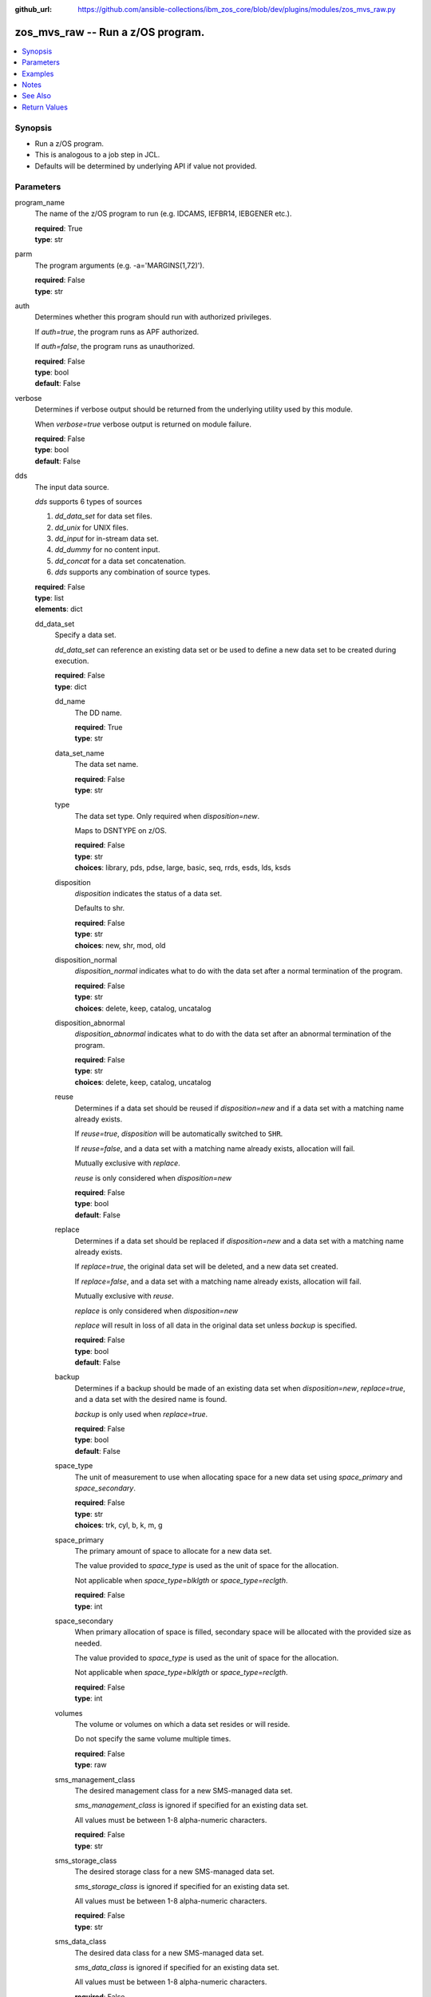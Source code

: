 
:github_url: https://github.com/ansible-collections/ibm_zos_core/blob/dev/plugins/modules/zos_mvs_raw.py

.. _zos_mvs_raw_module:


zos_mvs_raw -- Run a z/OS program.
==================================



.. contents::
   :local:
   :depth: 1


Synopsis
--------
- Run a z/OS program.
- This is analogous to a job step in JCL.
- Defaults will be determined by underlying API if value not provided.





Parameters
----------


program_name
  The name of the z/OS program to run (e.g. IDCAMS, IEFBR14, IEBGENER etc.).

  | **required**: True
  | **type**: str


parm
  The program arguments (e.g. -a='MARGINS(1,72)').

  | **required**: False
  | **type**: str


auth
  Determines whether this program should run with authorized privileges.

  If \ :emphasis:`auth=true`\ , the program runs as APF authorized.

  If \ :emphasis:`auth=false`\ , the program runs as unauthorized.

  | **required**: False
  | **type**: bool
  | **default**: False


verbose
  Determines if verbose output should be returned from the underlying utility used by this module.

  When \ :emphasis:`verbose=true`\  verbose output is returned on module failure.

  | **required**: False
  | **type**: bool
  | **default**: False


dds
  The input data source.

  \ :emphasis:`dds`\  supports 6 types of sources

  1. \ :emphasis:`dd\_data\_set`\  for data set files.

  2. \ :emphasis:`dd\_unix`\  for UNIX files.

  3. \ :emphasis:`dd\_input`\  for in-stream data set.

  4. \ :emphasis:`dd\_dummy`\  for no content input.

  5. \ :emphasis:`dd\_concat`\  for a data set concatenation.

  6. \ :emphasis:`dds`\  supports any combination of source types.

  | **required**: False
  | **type**: list
  | **elements**: dict


  dd_data_set
    Specify a data set.

    \ :emphasis:`dd\_data\_set`\  can reference an existing data set or be used to define a new data set to be created during execution.

    | **required**: False
    | **type**: dict


    dd_name
      The DD name.

      | **required**: True
      | **type**: str


    data_set_name
      The data set name.

      | **required**: False
      | **type**: str


    type
      The data set type. Only required when \ :emphasis:`disposition=new`\ .

      Maps to DSNTYPE on z/OS.

      | **required**: False
      | **type**: str
      | **choices**: library, pds, pdse, large, basic, seq, rrds, esds, lds, ksds


    disposition
      \ :emphasis:`disposition`\  indicates the status of a data set.

      Defaults to shr.

      | **required**: False
      | **type**: str
      | **choices**: new, shr, mod, old


    disposition_normal
      \ :emphasis:`disposition\_normal`\  indicates what to do with the data set after a normal termination of the program.

      | **required**: False
      | **type**: str
      | **choices**: delete, keep, catalog, uncatalog


    disposition_abnormal
      \ :emphasis:`disposition\_abnormal`\  indicates what to do with the data set after an abnormal termination of the program.

      | **required**: False
      | **type**: str
      | **choices**: delete, keep, catalog, uncatalog


    reuse
      Determines if a data set should be reused if \ :emphasis:`disposition=new`\  and if a data set with a matching name already exists.

      If \ :emphasis:`reuse=true`\ , \ :emphasis:`disposition`\  will be automatically switched to \ :literal:`SHR`\ .

      If \ :emphasis:`reuse=false`\ , and a data set with a matching name already exists, allocation will fail.

      Mutually exclusive with \ :emphasis:`replace`\ .

      \ :emphasis:`reuse`\  is only considered when \ :emphasis:`disposition=new`\ 

      | **required**: False
      | **type**: bool
      | **default**: False


    replace
      Determines if a data set should be replaced if \ :emphasis:`disposition=new`\  and a data set with a matching name already exists.

      If \ :emphasis:`replace=true`\ , the original data set will be deleted, and a new data set created.

      If \ :emphasis:`replace=false`\ , and a data set with a matching name already exists, allocation will fail.

      Mutually exclusive with \ :emphasis:`reuse`\ .

      \ :emphasis:`replace`\  is only considered when \ :emphasis:`disposition=new`\ 

      \ :emphasis:`replace`\  will result in loss of all data in the original data set unless \ :emphasis:`backup`\  is specified.

      | **required**: False
      | **type**: bool
      | **default**: False


    backup
      Determines if a backup should be made of an existing data set when \ :emphasis:`disposition=new`\ , \ :emphasis:`replace=true`\ , and a data set with the desired name is found.

      \ :emphasis:`backup`\  is only used when \ :emphasis:`replace=true`\ .

      | **required**: False
      | **type**: bool
      | **default**: False


    space_type
      The unit of measurement to use when allocating space for a new data set using \ :emphasis:`space\_primary`\  and \ :emphasis:`space\_secondary`\ .

      | **required**: False
      | **type**: str
      | **choices**: trk, cyl, b, k, m, g


    space_primary
      The primary amount of space to allocate for a new data set.

      The value provided to \ :emphasis:`space\_type`\  is used as the unit of space for the allocation.

      Not applicable when \ :emphasis:`space\_type=blklgth`\  or \ :emphasis:`space\_type=reclgth`\ .

      | **required**: False
      | **type**: int


    space_secondary
      When primary allocation of space is filled, secondary space will be allocated with the provided size as needed.

      The value provided to \ :emphasis:`space\_type`\  is used as the unit of space for the allocation.

      Not applicable when \ :emphasis:`space\_type=blklgth`\  or \ :emphasis:`space\_type=reclgth`\ .

      | **required**: False
      | **type**: int


    volumes
      The volume or volumes on which a data set resides or will reside.

      Do not specify the same volume multiple times.

      | **required**: False
      | **type**: raw


    sms_management_class
      The desired management class for a new SMS-managed data set.

      \ :emphasis:`sms\_management\_class`\  is ignored if specified for an existing data set.

      All values must be between 1-8 alpha-numeric characters.

      | **required**: False
      | **type**: str


    sms_storage_class
      The desired storage class for a new SMS-managed data set.

      \ :emphasis:`sms\_storage\_class`\  is ignored if specified for an existing data set.

      All values must be between 1-8 alpha-numeric characters.

      | **required**: False
      | **type**: str


    sms_data_class
      The desired data class for a new SMS-managed data set.

      \ :emphasis:`sms\_data\_class`\  is ignored if specified for an existing data set.

      All values must be between 1-8 alpha-numeric characters.

      | **required**: False
      | **type**: str


    block_size
      The maximum length of a block in bytes.

      Default is dependent on \ :emphasis:`record\_format`\ 

      | **required**: False
      | **type**: int


    directory_blocks
      The number of directory blocks to allocate to the data set.

      | **required**: False
      | **type**: int


    key_label
      The label for the encryption key used by the system to encrypt the data set.

      \ :emphasis:`key\_label`\  is the public name of a protected encryption key in the ICSF key repository.

      \ :emphasis:`key\_label`\  should only be provided when creating an extended format data set.

      Maps to DSKEYLBL on z/OS.

      | **required**: False
      | **type**: str


    encryption_key_1
      The encrypting key used by the Encryption Key Manager.

      Specification of the key labels does not by itself enable encryption. Encryption must be enabled by a data class that specifies an encryption format.

      | **required**: False
      | **type**: dict


      label
        The label for the key encrypting key used by the Encryption Key Manager.

        Key label must have a private key associated with it.

        \ :emphasis:`label`\  can be a maximum of 64 characters.

        Maps to KEYLAB1 on z/OS.

        | **required**: True
        | **type**: str


      encoding
        How the label for the key encrypting key specified by \ :emphasis:`label`\  is encoded by the Encryption Key Manager.

        \ :emphasis:`encoding`\  can either be set to \ :literal:`l`\  for label encoding, or \ :literal:`h`\  for hash encoding.

        Maps to KEYCD1 on z/OS.

        | **required**: True
        | **type**: str
        | **choices**: l, h



    encryption_key_2
      The encrypting key used by the Encryption Key Manager.

      Specification of the key labels does not by itself enable encryption. Encryption must be enabled by a data class that specifies an encryption format.

      | **required**: False
      | **type**: dict


      label
        The label for the key encrypting key used by the Encryption Key Manager.

        Key label must have a private key associated with it.

        \ :emphasis:`label`\  can be a maximum of 64 characters.

        Maps to KEYLAB2 on z/OS.

        | **required**: True
        | **type**: str


      encoding
        How the label for the key encrypting key specified by \ :emphasis:`label`\  is encoded by the Encryption Key Manager.

        \ :emphasis:`encoding`\  can either be set to \ :literal:`l`\  for label encoding, or \ :literal:`h`\  for hash encoding.

        Maps to KEYCD2 on z/OS.

        | **required**: True
        | **type**: str
        | **choices**: l, h



    key_length
      The length of the keys used in a new data set.

      If using SMS, setting \ :emphasis:`key\_length`\  overrides the key length defined in the SMS data class of the data set.

      Valid values are (0-255 non-vsam), (1-255 vsam).

      | **required**: False
      | **type**: int


    key_offset
      The position of the first byte of the record key in each logical record of a new VSAM data set.

      The first byte of a logical record is position 0.

      Provide \ :emphasis:`key\_offset`\  only for VSAM key-sequenced data sets.

      | **required**: False
      | **type**: int


    record_length
      The logical record length. (e.g \ :literal:`80`\ ).

      For variable data sets, the length must include the 4-byte prefix area.

      Defaults vary depending on format: If FB/FBA 80, if VB/VBA 137, if U 0.

      Valid values are (1-32760 for non-VSAM,  1-32761 for VSAM).

      Maps to LRECL on z/OS.

      | **required**: False
      | **type**: int


    record_format
      The format and characteristics of the records for new data set.

      | **required**: False
      | **type**: str
      | **choices**: u, vb, vba, fb, fba


    return_content
      Determines how content should be returned to the user.

      If not provided, no content from the DD is returned.

      | **required**: False
      | **type**: dict


      type
        The type of the content to be returned.

        \ :literal:`text`\  means return content in encoding specified by \ :emphasis:`response\_encoding`\ .

        \ :emphasis:`src\_encoding`\  and \ :emphasis:`response\_encoding`\  are only used when \ :emphasis:`type=text`\ .

        \ :literal:`base64`\  means return content in binary mode.

        | **required**: True
        | **type**: str
        | **choices**: text, base64


      src_encoding
        The encoding of the data set on the z/OS system.

        | **required**: False
        | **type**: str
        | **default**: ibm-1047


      response_encoding
        The encoding to use when returning the contents of the data set.

        | **required**: False
        | **type**: str
        | **default**: iso8859-1




  dd_unix
    The path to a file in UNIX System Services (USS).

    | **required**: False
    | **type**: dict


    dd_name
      The DD name.

      | **required**: True
      | **type**: str


    path
      The path to an existing UNIX file.

      Or provide the path to an new created UNIX file when \ :emphasis:`status\_group=OCREAT`\ .

      The provided path must be absolute.

      | **required**: True
      | **type**: str


    disposition_normal
      Indicates what to do with the UNIX file after normal termination of the program.

      | **required**: False
      | **type**: str
      | **choices**: keep, delete


    disposition_abnormal
      Indicates what to do with the UNIX file after abnormal termination of the program.

      | **required**: False
      | **type**: str
      | **choices**: keep, delete


    mode
      The file access attributes when the UNIX file is created specified in \ :emphasis:`path`\ .

      Specify the mode as an octal number similarly to chmod.

      Maps to PATHMODE on z/OS.

      | **required**: False
      | **type**: int


    status_group
      The status for the UNIX file specified in \ :emphasis:`path`\ .

      If you do not specify a value for the \ :emphasis:`status\_group`\  parameter, the module assumes that the pathname exists, searches for it, and fails the module if the pathname does not exist.

      Maps to PATHOPTS status group file options on z/OS.

      You can specify up to 6 choices.

      \ :emphasis:`oappend`\  sets the file offset to the end of the file before each write, so that data is written at the end of the file.

      \ :emphasis:`ocreat`\  specifies that if the file does not exist, the system is to create it. If a directory specified in the pathname does not exist, a new directory and a new file are not created. If the file already exists and \ :emphasis:`oexcl`\  was not specified, the system allows the program to use the existing file. If the file already exists and \ :emphasis:`oexcl`\  was specified, the system fails the allocation and the job step.

      \ :emphasis:`oexcl`\  specifies that if the file does not exist, the system is to create it. If the file already exists, the system fails the allocation and the job step. The system ignores \ :emphasis:`oexcl`\  if \ :emphasis:`ocreat`\  is not also specified.

      \ :emphasis:`onoctty`\  specifies that if the PATH parameter identifies a terminal device, opening of the file does not make the terminal device the controlling terminal for the process.

      \ :emphasis:`ononblock`\  specifies the following, depending on the type of file

      For a FIFO special file

      1. With \ :emphasis:`ononblock`\  specified and \ :emphasis:`ordonly`\  access, an open function for reading-only returns without delay.

      2. With \ :emphasis:`ononblock`\  not specified and \ :emphasis:`ordonly`\  access, an open function for reading-only blocks (waits) until a process opens the file for writing.

      3. With \ :emphasis:`ononblock`\  specified and \ :emphasis:`owronly`\  access, an open function for writing-only returns an error if no process currently has the file open for reading.

      4. With \ :emphasis:`ononblock`\  not specified and \ :emphasis:`owronly`\  access, an open function for writing-only blocks (waits) until a process opens the file for reading.

      5. For a character special file that supports nonblocking open

      6. If \ :emphasis:`ononblock`\  is specified, an open function returns without blocking (waiting) until the device is ready or available. Device response depends on the type of device.

      7. If \ :emphasis:`ononblock`\  is not specified, an open function blocks (waits) until the device is ready or available.

      \ :emphasis:`ononblock`\  has no effect on other file types.

      \ :emphasis:`osync`\  specifies that the system is to move data from buffer storage to permanent storage before returning control from a callable service that performs a write.

      \ :emphasis:`otrunc`\  specifies that the system is to truncate the file length to zero if all the following are true: the file specified exists, the file is a regular file, and the file successfully opened with \ :emphasis:`ordwr`\  or \ :emphasis:`owronly`\ .

      When \ :emphasis:`otrunc`\  is specified, the system does not change the mode and owner. \ :emphasis:`otrunc`\  has no effect on FIFO special files or character special files.

      | **required**: False
      | **type**: list
      | **elements**: str
      | **choices**: oappend, ocreat, oexcl, onoctty, ononblock, osync, otrunc


    access_group
      The kind of access to request for the UNIX file specified in \ :emphasis:`path`\ .

      | **required**: False
      | **type**: str
      | **choices**: r, w, rw, read_only, write_only, read_write, ordonly, owronly, ordwr


    file_data_type
      The type of data that is (or will be) stored in the file specified in \ :emphasis:`path`\ .

      Maps to FILEDATA on z/OS.

      | **required**: False
      | **type**: str
      | **default**: binary
      | **choices**: binary, text, record


    block_size
      The block size, in bytes, for the UNIX file.

      Default is dependent on \ :emphasis:`record\_format`\ 

      | **required**: False
      | **type**: int


    record_length
      The logical record length for the UNIX file.

      \ :emphasis:`record\_length`\  is required in situations where the data will be processed as records and therefore, \ :emphasis:`record\_length`\ , \ :emphasis:`block\_size`\  and \ :emphasis:`record\_format`\  need to be supplied since a UNIX file would normally be treated as a stream of bytes.

      Maps to LRECL on z/OS.

      | **required**: False
      | **type**: int


    record_format
      The record format for the UNIX file.

      \ :emphasis:`record\_format`\  is required in situations where the data will be processed as records and therefore, \ :emphasis:`record\_length`\ , \ :emphasis:`block\_size`\  and \ :emphasis:`record\_format`\  need to be supplied since a UNIX file would normally be treated as a stream of bytes.

      | **required**: False
      | **type**: str
      | **choices**: u, vb, vba, fb, fba


    return_content
      Determines how content should be returned to the user.

      If not provided, no content from the DD is returned.

      | **required**: False
      | **type**: dict


      type
        The type of the content to be returned.

        \ :literal:`text`\  means return content in encoding specified by \ :emphasis:`response\_encoding`\ .

        \ :emphasis:`src\_encoding`\  and \ :emphasis:`response\_encoding`\  are only used when \ :emphasis:`type=text`\ .

        \ :literal:`base64`\  means return content in binary mode.

        | **required**: True
        | **type**: str
        | **choices**: text, base64


      src_encoding
        The encoding of the file on the z/OS system.

        | **required**: False
        | **type**: str
        | **default**: ibm-1047


      response_encoding
        The encoding to use when returning the contents of the file.

        | **required**: False
        | **type**: str
        | **default**: iso8859-1




  dd_input
    \ :emphasis:`dd\_input`\  is used to specify an in-stream data set.

    Input will be saved to a temporary data set with a record length of 80.

    | **required**: False
    | **type**: dict


    dd_name
      The DD name.

      | **required**: True
      | **type**: str


    content
      The input contents for the DD.

      \ :emphasis:`dd\_input`\  supports single or multiple lines of input.

      Multi-line input can be provided as a multi-line string or a list of strings with 1 line per list item.

      If a list of strings is provided, newlines will be added to each of the lines when used as input.

      If a multi-line string is provided, use the proper block scalar style. YAML supports both \ `literal <https://yaml.org/spec/1.2.2/#literal-style>`__\  and \ `folded <https://yaml.org/spec/1.2.2/#line-folding>`__\  scalars. It is recommended to use the literal style indicator "|" with a block indentation indicator, for example; \ :emphasis:`content: | 2`\  is a literal block style indicator with a 2 space indentation, the entire block will be indented and newlines preserved. The block indentation range is 1 - 9. While generally unnecessary, YAML does support block \ `chomping <https://yaml.org/spec/1.2.2/#8112-block-chomping-indicator>`__\  indicators  "+" and "-" as well.

      When using the \ :emphasis:`content`\  option for instream-data, the module will ensure that all lines contain a blank in columns 1 and 2 and add blanks when not present while retaining a maximum length of 80 columns for any line. This is true for all \ :emphasis:`content`\  types; string, list of strings and when using a YAML block indicator.

      | **required**: True
      | **type**: raw


    return_content
      Determines how content should be returned to the user.

      If not provided, no content from the DD is returned.

      | **required**: False
      | **type**: dict


      type
        The type of the content to be returned.

        \ :literal:`text`\  means return content in encoding specified by \ :emphasis:`response\_encoding`\ .

        \ :emphasis:`src\_encoding`\  and \ :emphasis:`response\_encoding`\  are only used when \ :emphasis:`type=text`\ .

        \ :literal:`base64`\  means return content in binary mode.

        | **required**: True
        | **type**: str
        | **choices**: text, base64


      src_encoding
        The encoding of the data set on the z/OS system.

        for \ :emphasis:`dd\_input`\ , \ :emphasis:`src\_encoding`\  should generally not need to be changed.

        | **required**: False
        | **type**: str
        | **default**: ibm-1047


      response_encoding
        The encoding to use when returning the contents of the data set.

        | **required**: False
        | **type**: str
        | **default**: iso8859-1




  dd_output
    Use \ :emphasis:`dd\_output`\  to specify - Content sent to the DD should be returned to the user.

    | **required**: False
    | **type**: dict


    dd_name
      The DD name.

      | **required**: True
      | **type**: str


    return_content
      Determines how content should be returned to the user.

      If not provided, no content from the DD is returned.

      | **required**: True
      | **type**: dict


      type
        The type of the content to be returned.

        \ :literal:`text`\  means return content in encoding specified by \ :emphasis:`response\_encoding`\ .

        \ :emphasis:`src\_encoding`\  and \ :emphasis:`response\_encoding`\  are only used when \ :emphasis:`type=text`\ .

        \ :literal:`base64`\  means return content in binary mode.

        | **required**: True
        | **type**: str
        | **choices**: text, base64


      src_encoding
        The encoding of the data set on the z/OS system.

        for \ :emphasis:`dd\_input`\ , \ :emphasis:`src\_encoding`\  should generally not need to be changed.

        | **required**: False
        | **type**: str
        | **default**: ibm-1047


      response_encoding
        The encoding to use when returning the contents of the data set.

        | **required**: False
        | **type**: str
        | **default**: iso8859-1




  dd_dummy
    Use \ :emphasis:`dd\_dummy`\  to specify - No device or external storage space is to be allocated to the data set. - No disposition processing is to be performed on the data set.

    \ :emphasis:`dd\_dummy`\  accepts no content input.

    | **required**: False
    | **type**: dict


    dd_name
      The DD name.

      | **required**: True
      | **type**: str



  dd_vio
    \ :emphasis:`dd\_vio`\  is used to handle temporary data sets.

    VIO data sets reside in the paging space; but, to the problem program and the access method, the data sets appear to reside on a direct access storage device.

    You cannot use VIO for permanent data sets, VSAM data sets, or partitioned data sets extended (PDSEs).

    | **required**: False
    | **type**: dict


    dd_name
      The DD name.

      | **required**: True
      | **type**: str



  dd_concat
    \ :emphasis:`dd\_concat`\  is used to specify a data set concatenation.

    | **required**: False
    | **type**: dict


    dd_name
      The DD name.

      | **required**: True
      | **type**: str


    dds
      A list of DD statements, which can contain any of the following types: \ :emphasis:`dd\_data\_set`\ , \ :emphasis:`dd\_unix`\ , and \ :emphasis:`dd\_input`\ .

      | **required**: False
      | **type**: list
      | **elements**: dict


      dd_data_set
        Specify a data set.

        \ :emphasis:`dd\_data\_set`\  can reference an existing data set. The data set referenced with \ :literal:`data\_set\_name`\  must be allocated before the module \ `zos\_mvs\_raw <./zos_mvs_raw.html>`__\  is run, you can use \ `zos\_data\_set <./zos_data_set.html>`__\  to allocate a data set.

        | **required**: False
        | **type**: dict


        data_set_name
          The data set name.

          | **required**: False
          | **type**: str


        type
          The data set type. Only required when \ :emphasis:`disposition=new`\ .

          Maps to DSNTYPE on z/OS.

          | **required**: False
          | **type**: str
          | **choices**: library, pds, pdse, large, basic, seq, rrds, esds, lds, ksds


        disposition
          \ :emphasis:`disposition`\  indicates the status of a data set.

          Defaults to shr.

          | **required**: False
          | **type**: str
          | **choices**: new, shr, mod, old


        disposition_normal
          \ :emphasis:`disposition\_normal`\  indicates what to do with the data set after normal termination of the program.

          | **required**: False
          | **type**: str
          | **choices**: delete, keep, catalog, uncatalog


        disposition_abnormal
          \ :emphasis:`disposition\_abnormal`\  indicates what to do with the data set after abnormal termination of the program.

          | **required**: False
          | **type**: str
          | **choices**: delete, keep, catalog, uncatalog


        reuse
          Determines if data set should be reused if \ :emphasis:`disposition=new`\  and a data set with matching name already exists.

          If \ :emphasis:`reuse=true`\ , \ :emphasis:`disposition`\  will be automatically switched to \ :literal:`SHR`\ .

          If \ :emphasis:`reuse=false`\ , and a data set with a matching name already exists, allocation will fail.

          Mutually exclusive with \ :emphasis:`replace`\ .

          \ :emphasis:`reuse`\  is only considered when \ :emphasis:`disposition=new`\ 

          | **required**: False
          | **type**: bool
          | **default**: False


        replace
          Determines if data set should be replaced if \ :emphasis:`disposition=new`\  and a data set with matching name already exists.

          If \ :emphasis:`replace=true`\ , the original data set will be deleted, and a new data set created.

          If \ :emphasis:`replace=false`\ , and a data set with a matching name already exists, allocation will fail.

          Mutually exclusive with \ :emphasis:`reuse`\ .

          \ :emphasis:`replace`\  is only considered when \ :emphasis:`disposition=new`\ 

          \ :emphasis:`replace`\  will result in loss of all data in the original data set unless \ :emphasis:`backup`\  is specified.

          | **required**: False
          | **type**: bool
          | **default**: False


        backup
          Determines if a backup should be made of existing data set when \ :emphasis:`disposition=new`\ , \ :emphasis:`replace=true`\ , and a data set with the desired name is found.

          \ :emphasis:`backup`\  is only used when \ :emphasis:`replace=true`\ .

          | **required**: False
          | **type**: bool
          | **default**: False


        space_type
          The unit of measurement to use when allocating space for a new data set using \ :emphasis:`space\_primary`\  and \ :emphasis:`space\_secondary`\ .

          | **required**: False
          | **type**: str
          | **choices**: trk, cyl, b, k, m, g


        space_primary
          The primary amount of space to allocate for a new data set.

          The value provided to \ :emphasis:`space\_type`\  is used as the unit of space for the allocation.

          Not applicable when \ :emphasis:`space\_type=blklgth`\  or \ :emphasis:`space\_type=reclgth`\ .

          | **required**: False
          | **type**: int


        space_secondary
          When primary allocation of space is filled, secondary space will be allocated with the provided size as needed.

          The value provided to \ :emphasis:`space\_type`\  is used as the unit of space for the allocation.

          Not applicable when \ :emphasis:`space\_type=blklgth`\  or \ :emphasis:`space\_type=reclgth`\ .

          | **required**: False
          | **type**: int


        volumes
          The volume or volumes on which a data set resides or will reside.

          Do not specify the same volume multiple times.

          | **required**: False
          | **type**: raw


        sms_management_class
          The desired management class for a new SMS-managed data set.

          \ :emphasis:`sms\_management\_class`\  is ignored if specified for an existing data set.

          All values must be between 1-8 alpha-numeric characters.

          | **required**: False
          | **type**: str


        sms_storage_class
          The desired storage class for a new SMS-managed data set.

          \ :emphasis:`sms\_storage\_class`\  is ignored if specified for an existing data set.

          All values must be between 1-8 alpha-numeric characters.

          | **required**: False
          | **type**: str


        sms_data_class
          The desired data class for a new SMS-managed data set.

          \ :emphasis:`sms\_data\_class`\  is ignored if specified for an existing data set.

          All values must be between 1-8 alpha-numeric characters.

          | **required**: False
          | **type**: str


        block_size
          The maximum length of a block in bytes.

          Default is dependent on \ :emphasis:`record\_format`\ 

          | **required**: False
          | **type**: int


        directory_blocks
          The number of directory blocks to allocate to the data set.

          | **required**: False
          | **type**: int


        key_label
          The label for the encryption key used by the system to encrypt the data set.

          \ :emphasis:`key\_label`\  is the public name of a protected encryption key in the ICSF key repository.

          \ :emphasis:`key\_label`\  should only be provided when creating an extended format data set.

          Maps to DSKEYLBL on z/OS.

          | **required**: False
          | **type**: str


        encryption_key_1
          The encrypting key used by the Encryption Key Manager.

          Specification of the key labels does not by itself enable encryption. Encryption must be enabled by a data class that specifies an encryption format.

          | **required**: False
          | **type**: dict


          label
            The label for the key encrypting key used by the Encryption Key Manager.

            Key label must have a private key associated with it.

            \ :emphasis:`label`\  can be a maximum of 64 characters.

            Maps to KEYLAB1 on z/OS.

            | **required**: True
            | **type**: str


          encoding
            How the label for the key encrypting key specified by \ :emphasis:`label`\  is encoded by the Encryption Key Manager.

            \ :emphasis:`encoding`\  can either be set to \ :literal:`l`\  for label encoding, or \ :literal:`h`\  for hash encoding.

            Maps to KEYCD1 on z/OS.

            | **required**: True
            | **type**: str
            | **choices**: l, h



        encryption_key_2
          The encrypting key used by the Encryption Key Manager.

          Specification of the key labels does not by itself enable encryption. Encryption must be enabled by a data class that specifies an encryption format.

          | **required**: False
          | **type**: dict


          label
            The label for the key encrypting key used by the Encryption Key Manager.

            Key label must have a private key associated with it.

            \ :emphasis:`label`\  can be a maximum of 64 characters.

            Maps to KEYLAB2 on z/OS.

            | **required**: True
            | **type**: str


          encoding
            How the label for the key encrypting key specified by \ :emphasis:`label`\  is encoded by the Encryption Key Manager.

            \ :emphasis:`encoding`\  can either be set to \ :literal:`l`\  for label encoding, or \ :literal:`h`\  for hash encoding.

            Maps to KEYCD2 on z/OS.

            | **required**: True
            | **type**: str
            | **choices**: l, h



        key_length
          The length of the keys used in a new data set.

          If using SMS, setting \ :emphasis:`key\_length`\  overrides the key length defined in the SMS data class of the data set.

          Valid values are (0-255 non-vsam), (1-255 vsam).

          | **required**: False
          | **type**: int


        key_offset
          The position of the first byte of the record key in each logical record of a new VSAM data set.

          The first byte of a logical record is position 0.

          Provide \ :emphasis:`key\_offset`\  only for VSAM key-sequenced data sets.

          | **required**: False
          | **type**: int


        record_length
          The logical record length. (e.g \ :literal:`80`\ ).

          For variable data sets, the length must include the 4-byte prefix area.

          Defaults vary depending on format: If FB/FBA 80, if VB/VBA 137, if U 0.

          Valid values are (1-32760 for non-vsam,  1-32761 for vsam).

          Maps to LRECL on z/OS.

          | **required**: False
          | **type**: int


        record_format
          The format and characteristics of the records for new data set.

          | **required**: False
          | **type**: str
          | **choices**: u, vb, vba, fb, fba


        return_content
          Determines how content should be returned to the user.

          If not provided, no content from the DD is returned.

          | **required**: False
          | **type**: dict


          type
            The type of the content to be returned.

            \ :literal:`text`\  means return content in encoding specified by \ :emphasis:`response\_encoding`\ .

            \ :emphasis:`src\_encoding`\  and \ :emphasis:`response\_encoding`\  are only used when \ :emphasis:`type=text`\ .

            \ :literal:`base64`\  means return content in binary mode.

            | **required**: True
            | **type**: str
            | **choices**: text, base64


          src_encoding
            The encoding of the data set on the z/OS system.

            | **required**: False
            | **type**: str
            | **default**: ibm-1047


          response_encoding
            The encoding to use when returning the contents of the data set.

            | **required**: False
            | **type**: str
            | **default**: iso8859-1




      dd_unix
        The path to a file in UNIX System Services (USS).

        | **required**: False
        | **type**: dict


        path
          The path to an existing UNIX file.

          Or provide the path to an new created UNIX file when \ :emphasis:`status\_group=ocreat`\ .

          The provided path must be absolute.

          | **required**: True
          | **type**: str


        disposition_normal
          Indicates what to do with the UNIX file after normal termination of the program.

          | **required**: False
          | **type**: str
          | **choices**: keep, delete


        disposition_abnormal
          Indicates what to do with the UNIX file after abnormal termination of the program.

          | **required**: False
          | **type**: str
          | **choices**: keep, delete


        mode
          The file access attributes when the UNIX file is created specified in \ :emphasis:`path`\ .

          Specify the mode as an octal number similar to chmod.

          Maps to PATHMODE on z/OS.

          | **required**: False
          | **type**: int


        status_group
          The status for the UNIX file specified in \ :emphasis:`path`\ .

          If you do not specify a value for the \ :emphasis:`status\_group`\  parameter the module assumes that the pathname exists, searches for it, and fails the module if the pathname does not exist.

          Maps to PATHOPTS status group file options on z/OS.

          You can specify up to 6 choices.

          \ :emphasis:`oappend`\  sets the file offset to the end of the file before each write, so that data is written at the end of the file.

          \ :emphasis:`ocreat`\  specifies that if the file does not exist, the system is to create it. If a directory specified in the pathname does not exist, one is not created, and the new file is not created. If the file already exists and \ :emphasis:`oexcl`\  was not specified, the system allows the program to use the existing file. If the file already exists and \ :emphasis:`oexcl`\  was specified, the system fails the allocation and the job step.

          \ :emphasis:`oexcl`\  specifies that if the file does not exist, the system is to create it. If the file already exists, the system fails the allocation and the job step. The system ignores \ :emphasis:`oexcl`\  if \ :emphasis:`ocreat`\  is not also specified.

          \ :emphasis:`onoctty`\  specifies that if the PATH parameter identifies a terminal device, opening of the file does not make the terminal device the controlling terminal for the process.

          \ :emphasis:`ononblock`\  specifies the following, depending on the type of file

          For a FIFO special file

          1. With \ :emphasis:`ononblock`\  specified and \ :emphasis:`ordonly`\  access, an open function for reading-only returns without delay.

          2. With \ :emphasis:`ononblock`\  not specified and \ :emphasis:`ordonly`\  access, an open function for reading-only blocks (waits) until a process opens the file for writing.

          3. With \ :emphasis:`ononblock`\  specified and \ :emphasis:`owronly`\  access, an open function for writing-only returns an error if no process currently has the file open for reading.

          4. With \ :emphasis:`ononblock`\  not specified and \ :emphasis:`owronly`\  access, an open function for writing-only blocks (waits) until a process opens the file for reading.

          5. For a character special file that supports nonblocking open

          6. If \ :emphasis:`ononblock`\  is specified, an open function returns without blocking (waiting) until the device is ready or available. Device response depends on the type of device.

          7. If \ :emphasis:`ononblock`\  is not specified, an open function blocks (waits) until the device is ready or available.

          \ :emphasis:`ononblock`\  has no effect on other file types.

          \ :emphasis:`osync`\  specifies that the system is to move data from buffer storage to permanent storage before returning control from a callable service that performs a write.

          \ :emphasis:`otrunc`\  specifies that the system is to truncate the file length to zero if all the following are true: the file specified exists, the file is a regular file, and the file successfully opened with \ :emphasis:`ordwr`\  or \ :emphasis:`owronly`\ .

          When \ :emphasis:`otrunc`\  is specified, the system does not change the mode and owner. \ :emphasis:`otrunc`\  has no effect on FIFO special files or character special files.

          | **required**: False
          | **type**: list
          | **elements**: str
          | **choices**: oappend, ocreat, oexcl, onoctty, ononblock, osync, otrunc


        access_group
          The kind of access to request for the UNIX file specified in \ :emphasis:`path`\ .

          | **required**: False
          | **type**: str
          | **choices**: r, w, rw, read_only, write_only, read_write, ordonly, owronly, ordwr


        file_data_type
          The type of data that is (or will be) stored in the file specified in \ :emphasis:`path`\ .

          Maps to FILEDATA on z/OS.

          | **required**: False
          | **type**: str
          | **default**: binary
          | **choices**: binary, text, record


        block_size
          The block size, in bytes, for the UNIX file.

          Default is dependent on \ :emphasis:`record\_format`\ 

          | **required**: False
          | **type**: int


        record_length
          The logical record length for the UNIX file.

          \ :emphasis:`record\_length`\  is required in situations where the data will be processed as records and therefore, \ :emphasis:`record\_length`\ , \ :emphasis:`block\_size`\  and \ :emphasis:`record\_format`\  need to be supplied since a UNIX file would normally be treated as a stream of bytes.

          Maps to LRECL on z/OS.

          | **required**: False
          | **type**: int


        record_format
          The record format for the UNIX file.

          \ :emphasis:`record\_format`\  is required in situations where the data will be processed as records and therefore, \ :emphasis:`record\_length`\ , \ :emphasis:`block\_size`\  and \ :emphasis:`record\_format`\  need to be supplied since a UNIX file would normally be treated as a stream of bytes.

          | **required**: False
          | **type**: str
          | **choices**: u, vb, vba, fb, fba


        return_content
          Determines how content should be returned to the user.

          If not provided, no content from the DD is returned.

          | **required**: False
          | **type**: dict


          type
            The type of the content to be returned.

            \ :literal:`text`\  means return content in encoding specified by \ :emphasis:`response\_encoding`\ .

            \ :emphasis:`src\_encoding`\  and \ :emphasis:`response\_encoding`\  are only used when \ :emphasis:`type=text`\ .

            \ :literal:`base64`\  means return content in binary mode.

            | **required**: True
            | **type**: str
            | **choices**: text, base64


          src_encoding
            The encoding of the file on the z/OS system.

            | **required**: False
            | **type**: str
            | **default**: ibm-1047


          response_encoding
            The encoding to use when returning the contents of the file.

            | **required**: False
            | **type**: str
            | **default**: iso8859-1




      dd_input
        \ :emphasis:`dd\_input`\  is used to specify an in-stream data set.

        Input will be saved to a temporary data set with a record length of 80.

        | **required**: False
        | **type**: dict


        content
          The input contents for the DD.

          \ :emphasis:`dd\_input`\  supports single or multiple lines of input.

          Multi-line input can be provided as a multi-line string or a list of strings with 1 line per list item.

          If a list of strings is provided, newlines will be added to each of the lines when used as input.

          If a multi-line string is provided, use the proper block scalar style. YAML supports both \ `literal <https://yaml.org/spec/1.2.2/#literal-style>`__\  and \ `folded <https://yaml.org/spec/1.2.2/#line-folding>`__\  scalars. It is recommended to use the literal style indicator "|" with a block indentation indicator, for example; \ :emphasis:`content: | 2`\  is a literal block style indicator with a 2 space indentation, the entire block will be indented and newlines preserved. The block indentation range is 1 - 9. While generally unnecessary, YAML does support block \ `chomping <https://yaml.org/spec/1.2.2/#8112-block-chomping-indicator>`__\  indicators  "+" and "-" as well.

          When using the \ :emphasis:`content`\  option for instream-data, the module will ensure that all lines contain a blank in columns 1 and 2 and add blanks when not present while retaining a maximum length of 80 columns for any line. This is true for all \ :emphasis:`content`\  types; string, list of strings and when using a YAML block indicator.

          | **required**: True
          | **type**: raw


        return_content
          Determines how content should be returned to the user.

          If not provided, no content from the DD is returned.

          | **required**: False
          | **type**: dict


          type
            The type of the content to be returned.

            \ :literal:`text`\  means return content in encoding specified by \ :emphasis:`response\_encoding`\ .

            \ :emphasis:`src\_encoding`\  and \ :emphasis:`response\_encoding`\  are only used when \ :emphasis:`type=text`\ .

            \ :literal:`base64`\  means return content in binary mode.

            | **required**: True
            | **type**: str
            | **choices**: text, base64


          src_encoding
            The encoding of the data set on the z/OS system.

            for \ :emphasis:`dd\_input`\ , \ :emphasis:`src\_encoding`\  should generally not need to be changed.

            | **required**: False
            | **type**: str
            | **default**: ibm-1047


          response_encoding
            The encoding to use when returning the contents of the data set.

            | **required**: False
            | **type**: str
            | **default**: iso8859-1







tmp_hlq
  Override the default high level qualifier (HLQ) for temporary and backup datasets.

  The default HLQ is the Ansible user used to execute the module and if that is not available, then the value \ :literal:`TMPHLQ`\  is used.

  | **required**: False
  | **type**: str




Examples
--------

.. code-block:: yaml+jinja

   
   - name: List data sets matching pattern in catalog,
       save output to a new sequential data set and return output as text.
     zos_mvs_raw:
       program_name: idcams
       auth: true
       dds:
         - dd_data_set:
             dd_name: sysprint
             data_set_name: mypgm.output.ds
             disposition: new
             reuse: true
             type: seq
             space_primary: 5
             space_secondary: 1
             space_type: m
             volumes:
               - "000000"
             record_format: fb
             return_content:
               type: text
         - dd_input:
             dd_name: sysin
             content: " LISTCAT ENTRIES('SOME.DATASET.*')"

   - name: List data sets matching patterns in catalog,
       save output to a new sequential data set and return output as text.
     zos_mvs_raw:
       program_name: idcams
       auth: true
       dds:
         - dd_data_set:
             dd_name: sysprint
             data_set_name: mypgm.output.ds
             disposition: new
             reuse: true
             type: seq
             space_primary: 5
             space_secondary: 1
             space_type: m
             volumes:
               - "000000"
             record_format: fb
             return_content:
               type: text
         - dd_input:
             dd_name: sysin
             content:
               - LISTCAT ENTRIES('SOME.DATASET.*')
               - LISTCAT ENTRIES('SOME.OTHER.DS.*')
               - LISTCAT ENTRIES('YET.ANOTHER.DS.*')

   - name: List data sets matching pattern in catalog,
       save output to an existing sequential data set and
       return output as text.
     zos_mvs_raw:
       program_name: idcams
       auth: true
       dds:
         - dd_data_set:
             dd_name: sysprint
             data_set_name: mypgm.output.ds
             disposition: shr
             return_content:
               type: text
         - dd_input:
             dd_name: sysin
             content: " LISTCAT ENTRIES('SOME.DATASET.*')"

   - name: List data sets matching pattern in catalog,
       save output to a sequential data set. If the data set exists,
       then reuse it, if it does not exist, create it. Returns output as text.
     zos_mvs_raw:
       program_name: idcams
       auth: true
       dds:
         - dd_data_set:
             dd_name: sysprint
             data_set_name: mypgm.output.ds
             disposition: new
             reuse: true
             type: seq
             space_primary: 5
             space_secondary: 1
             space_type: m
             volumes:
               - "000000"
             record_format: fb
             return_content:
               type: text
         - dd_input:
             dd_name: sysin
             content: " LISTCAT ENTRIES('SOME.DATASET.*')"

   - name: List data sets matching pattern in catalog,
       save output to a sequential data set. If the data set exists,
       then back up the existing data set and replace it.
       If the data set does not exist, create it.
       Returns backup name (if a backup was made) and output as text,
       and backup name.
     zos_mvs_raw:
       program_name: idcams
       auth: true
       dds:
         - dd_data_set:
             dd_name: sysprint
             data_set_name: mypgm.output.ds
             disposition: new
             replace: true
             backup: true
             type: seq
             space_primary: 5
             space_secondary: 1
             space_type: m
             volumes:
               - "000000"
               - "111111"
               - "SCR002"
             record_format: fb
             return_content:
               type: text
         - dd_input:
             dd_name: sysin
             content: " LISTCAT ENTRIES('SOME.DATASET.*')"

   - name: List data sets matching pattern in catalog,
       save output to a file in UNIX System Services.
     zos_raw:
       save output to a file in UNIX System Services.
     zos_mvs_raw:
       program_name: idcams
       auth: true
       dds:
         - dd_unix:
             dd_name: sysprint
             path: /u/myuser/outputfile.txt
         - dd_input:
             dd_name: sysin
             content: " LISTCAT ENTRIES('SOME.DATASET.*')"

   - name: List data sets matching pattern in catalog,
       save output to a file in UNIX System Services.
       Return the contents of the file in encoding IBM-1047,
       while the file is encoded in ISO8859-1.
     zos_mvs_raw:
       program_name: idcams
       auth: true
       dds:
         - dd_unix:
             dd_name: sysprint
             path: /u/myuser/outputfile.txt
             return_content:
               type: text
               src_encoding: iso8859-1
               response_encoding: ibm-1047
         - dd_input:
             dd_name: sysin
             content: " LISTCAT ENTRIES('SOME.DATASET.*')"

   - name: List data sets matching pattern in catalog,
       return output to user, but don't store in persistent storage.
       Return the contents of the file in encoding IBM-1047,
       while the file is encoded in ISO8859-1.
     zos_mvs_raw:
       program_name: idcams
       auth: true
       dds:
         - dd_output:
             dd_name: sysprint
             return_content:
               type: text
               src_encoding: iso8859-1
               response_encoding: ibm-1047
         - dd_input:
             dd_name: sysin
             content: " LISTCAT ENTRIES('SOME.DATASET.*')"

   - name: Take a set of data sets and write them to an archive.
     zos_mvs_raw:
       program_name: adrdssu
       auth: true
       dds:
         - dd_data_set:
             dd_name: archive
             data_set_name: myhlq.stor.darv1
             disposition: old
         - dd_data_set:
             dd_name: sysin
             data_set_name: myhlq.adrdssu.cmd
             disposition: shr
         - dd_dummy:
             dd_name: sysprint

   - name: Merge two sequential data sets and write them to new data set
     zos_mvs_raw:
       program_name: sort
       auth: false
       parm: "MSGPRT=CRITICAL,LIST"
       dds:
         - dd_data_set:
             dd_name: sortin01
             data_set_name: myhlq.dfsort.main
             disposition: shr
         - dd_data_set:
             dd_name: sortin02
             data_set_name: myhlq.dfsort.new
         - dd_input:
             dd_name: sysin
             content: " MERGE FORMAT=CH,FIELDS=(1,9,A)"
         - dd_data_set:
             dd_name: sortout
             data_set_name: myhlq.dfsort.merge
             type: seq
             disposition: new
         - dd_unix:
             dd_name: sysout
             path: /tmp/sortpgmoutput.txt
             mode: 644
             status_group:
               - ocreat
             access_group: w

   - name: List data sets matching a pattern in catalog,
       save output to a concatenation of data set members and
       files.
     zos_mvs_raw:
       pgm: idcams
       auth: true
       dds:
         - dd_concat:
             dd_name: sysprint
             dds:
               - dd_data_set:
                   data_set_name: myhlq.ds1.out(out1)
               - dd_data_set:
                   data_set_name: myhlq.ds1.out(out2)
               - dd_data_set:
                   data_set_name: myhlq.ds1.out(out3)
               - dd_unix:
                   path: /tmp/overflowout.txt
         - dd_input:
             dd_name: sysin
             content: " LISTCAT ENTRIES('SYS1.*')"

   - name: Drop the contents of input dataset into output dataset using REPRO command.
     zos_mvs_raw:
       pgm: idcams
       auth: true
       dds:
         - dd_data_set:
             dd_name: INPUT
             data_set_name: myhlq.ds1.input
         - dd_data_set:
             dd_name: OUTPUT
             data_set_name: myhlq.ds1.output
         - dd_input:
             dd_name: sysin
             content: |
               " REPRO -
                 INFILE(INPUT) -
                 OUTFILE(OUTPUT)"
         - dd_output:
             dd_name: sysprint
             return_content:
               type: text

   - name: Define a cluster using a literal block style indicator
         with a 2 space indentation.
     zos_mvs_raw:
       program_name: idcams
       auth: true
       dds:
         - dd_output:
             dd_name: sysprint
             return_content:
               type: text
         - dd_input:
             dd_name: sysin
             content: 2
               DEFINE CLUSTER -
                         (NAME(ANSIBLE.TEST.VSAM) -
                         CYL(10 10)  -
                         FREESPACE(20 20) -
                         INDEXED -
                         KEYS(32 0) -
                         NOERASE -
                         NONSPANNED -
                         NOREUSE -
                         SHAREOPTIONS(3 3) -
                         SPEED -
                         UNORDERED -
                         RECORDSIZE(4086 32600) -
                         VOLUMES(222222) -
                         UNIQUE)




Notes
-----

.. note::
   When executing programs using \ `zos\_mvs\_raw <./zos_mvs_raw.html>`__\ , you may encounter errors that originate in the programs implementation. Two such known issues are noted below of which one has been addressed with an APAR.

   1. \ `zos\_mvs\_raw <./zos_mvs_raw.html>`__\  module execution fails when invoking Database Image Copy 2 Utility or Database Recovery Utility in conjunction with FlashCopy or Fast Replication.

   2. \ `zos\_mvs\_raw <./zos_mvs_raw.html>`__\  module execution fails when invoking DFSRRC00 with parm "UPB,PRECOMP", "UPB, POSTCOMP" or "UPB,PRECOMP,POSTCOMP". This issue is addressed by APAR PH28089.

   3. When executing a program, refer to the programs documentation as each programs requirments can vary fom DDs, instream-data indentation and continuation characters.



See Also
--------

.. seealso::

   - :ref:`zos_data_set_module`




Return Values
-------------


ret_code
  The return code.

  | **returned**: always
  | **type**: dict

  code
    The return code number returned from the program.

    | **type**: int


dd_names
  All the related dds with the program.

  | **returned**: on success
  | **type**: list
  | **elements**: dict

  dd_name
    The data definition name.

    | **type**: str

  name
    The data set or path name associated with the data definition.

    | **type**: str

  content
    The content contained in the data definition.

    | **type**: list
    | **elements**: str

  record_count
    The lines of the content.

    | **type**: int

  byte_count
    The number of bytes in the response content.

    | **type**: int


backups
  List of any data set backups made during execution.

  | **returned**: always
  | **type**: dict

  original_name
    The original data set name for which a backup was made.

    | **type**: str

  backup_name
    The name of the data set containing the backup of content from data set in original\_name.

    | **type**: str


stdout
  The stdout from a USS command or MVS command, if applicable.

  | **returned**: always
  | **type**: str

stderr
  The stderr of a USS command or MVS command, if applicable.

  | **returned**: failure
  | **type**: str

